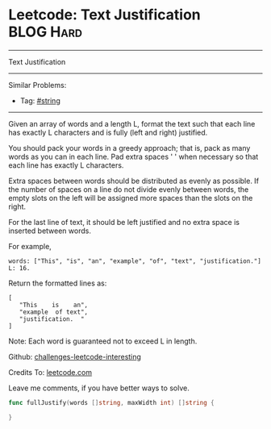 * Leetcode: Text Justification                                   :BLOG:Hard:
#+STARTUP: showeverything
#+OPTIONS: toc:nil \n:t ^:nil creator:nil d:nil
:PROPERTIES:
:type:     string, classic
:END:
---------------------------------------------------------------------
Text Justification
---------------------------------------------------------------------
Similar Problems:
- Tag: [[https://code.dennyzhang.com/tag/string][#string]]
---------------------------------------------------------------------
Given an array of words and a length L, format the text such that each line has exactly L characters and is fully (left and right) justified.

You should pack your words in a greedy approach; that is, pack as many words as you can in each line. Pad extra spaces ' ' when necessary so that each line has exactly L characters.

Extra spaces between words should be distributed as evenly as possible. If the number of spaces on a line do not divide evenly between words, the empty slots on the left will be assigned more spaces than the slots on the right.

For the last line of text, it should be left justified and no extra space is inserted between words.

For example,
#+BEGIN_EXAMPLE
words: ["This", "is", "an", "example", "of", "text", "justification."]
L: 16.
#+END_EXAMPLE

Return the formatted lines as:
#+BEGIN_EXAMPLE
[
   "This    is    an",
   "example  of text",
   "justification.  "
]
#+END_EXAMPLE

Note: Each word is guaranteed not to exceed L in length.

Github: [[url-external:https://github.com/DennyZhang/challenges-leetcode-interesting/tree/master/text-justification][challenges-leetcode-interesting]]

Credits To: [[url-external:https://leetcode.com/problems/text-justification/description/][leetcode.com]]

Leave me comments, if you have better ways to solve.

#+BEGIN_SRC go
func fullJustify(words []string, maxWidth int) []string {
    
}
#+END_SRC
